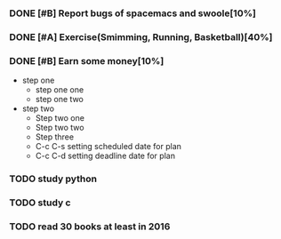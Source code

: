 #+TODO: TODO IN_PROGRESS WAITING DONE 
*** DONE [#B] Report bugs of spacemacs and swoole[10%]
CLOSED: [2016-07-27 Wed 08:55] DEADLINE: <2016-12-30 Fri>
*** DONE [#A] Exercise(Smimming, Running, Basketball)[40%] 
CLOSED: [2016-07-27 Wed 08:55] SCHEDULED: <2016-07-01 Fri>
*** DONE [#B] Earn some money[10%]
CLOSED: [2016-07-27 Wed 08:55] SCHEDULED: <2016-06-30 Thu>
+ step one 
  - step one one 
  - step one two
+ step two
  - Step two one
  - Step two two
  - Step three
  - C-c C-s setting scheduled date for plan
  - C-c C-d setting deadline date for plan

*** TODO study python  
*** TODO study c 
*** TODO read 30 books at least in 2016 
